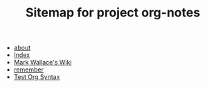 #+TITLE: Sitemap for project org-notes

   + [[file:about.org][about]]
   + [[file:theindex.org][Index]]
   + [[file:index.org][Mark Wallace's Wiki]]
   + [[file:remember.org][remember]]
   + [[file:test_org.org][Test Org Syntax]]
